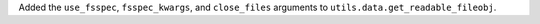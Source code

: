 Added the ``use_fsspec``, ``fsspec_kwargs``, and ``close_files`` arguments
to ``utils.data.get_readable_fileobj``.
